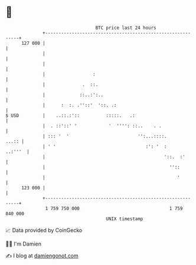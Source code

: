 * 👋

#+begin_example
                                     BTC price last 24 hours                    
                 +------------------------------------------------------------+ 
         127 000 |                                                            | 
                 |                                                            | 
                 |                                                            | 
                 |                  :                                         | 
                 |              .  ::.                                        | 
                 |             ::..:':..                                      | 
                 |      :  :. .''::'  '::. .:                                 | 
   $ USD         |    ..::.:'::          :::::.   .:                          | 
                 |  . ::'::' '            '  '''': ::..    . .                | 
                 | ::: '  '                          '':...::::.        ...:: | 
                 | ' '                                  :': '  :      ..:'''  | 
                 |                                             '::.  :'       | 
                 |                                               ''::         | 
                 |                                                  '         | 
         123 000 |                                                            | 
                 +------------------------------------------------------------+ 
                  1 759 750 000                                  1 759 840 000  
                                         UNIX timestamp                         
#+end_example
📈 Data provided by CoinGecko

🧑‍💻 I'm Damien

✍️ I blog at [[https://www.damiengonot.com][damiengonot.com]]
